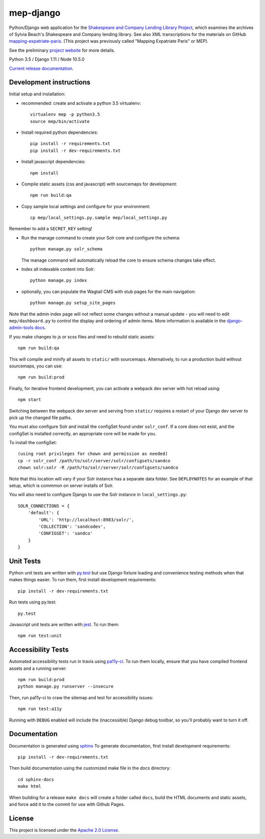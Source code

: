 
mep-django
==========

.. sphinx-start-marker-do-not-remove


Python/Django web application for the `Shakespeare and Company Lending Library Project
<https://cdh.princeton.edu/projects/shakespeare-and-company-lending-library-project/>`_,
which examines the archives of Sylvia Beach's Shakespeare and Company lending library.
See also XML transcriptions for the materials on GitHub `mapping-expatriate-paris
<https://github.com/Princeton-CDH/mapping-expatriate-paris>`_.  (This project
was previously called "Mapping Expatriate Paris" or MEP).

See the preliminary `project website <http://mep.princeton.edu/>`_ for more details.

Python 3.5 / Django 1.11 / Node 10.5.0

.. image:: https://travis-ci.org/Princeton-CDH/mep-django.svg?branch=master
    :target: https://travis-ci.org/Princeton-CDH/mep-django
    :alt: Build status

.. image:: https://codecov.io/gh/Princeton-CDH/mep-django/branch/master/graph/badge.svg
    :target: https://codecov.io/gh/Princeton-CDH/mep-django/branch/master
    :alt: Code coverage

.. image:: https://www.codefactor.io/repository/github/princeton-cdh/mep-django/badge
   :target: https://www.codefactor.io/repository/github/princeton-cdh/mep-django
   :alt: CodeFactor

.. image:: https://requires.io/github/Princeton-CDH/mep-django/requirements.svg?branch=master
     :target: https://requires.io/github/Princeton-CDH/mep-django/requirements/?branch=master
     :alt: Requirements Status

`Current release documentation <https://princeton-cdh.github.io/mep-django/>`_.

Development instructions
------------------------

Initial setup and installation:

- recommended: create and activate a python 3.5 virtualenv::

    virtualenv mep -p python3.5
    source mep/bin/activate

- Install required python dependencies::

    pip install -r requirements.txt
    pip install -r dev-requirements.txt

- Install javascript dependencies::

    npm install

- Compile static assets (css and javascript) with sourcemaps for development::

    npm run build:qa

- Copy sample local settings and configure for your environment::

    cp mep/local_settings.py.sample mep/local_settings.py

Remember to add a ``SECRET_KEY`` setting!

- Run the manage command to create your Solr core and configure the schema::

    python manage.py solr_schema

  The manage command will automatically reload the core to ensure schema
  changes take effect.

- Index all indexable content into Solr::

    python manage.py index

- optionally, you can populate the Wagtail CMS with stub pages for the main
  navigation::

    python manage.py setup_site_pages


Note that the admin index page will not reflect some changes without a manual
update - you will need to edit ``mep/dashboard.py`` to control the display and
ordering of admin items. More information is available in the `django-admin-tools
docs <http://django-admin-tools.readthedocs.io/en/latest/dashboard.html#>`_.

If you make changes to js or scss files and need to rebuild static assets::


    npm run build:qa

This will compile and minify all assets to ``static/`` with sourcemaps.
Alternatively, to run a production build without sourcemaps, you can use::

    npm run build:prod

Finally, for iterative frontend development, you can activate a webpack dev
server with hot reload using::


    npm start

Switching between the webpack dev server and serving from ``static/`` requires a
restart of your Django dev server to pick up the changed file paths.


You must also configure Solr and install the configSet found under ``solr_conf``.
If a core does not exist, and the configSet is installed correctly, an appropriate
core will be made for you.

To install the configSet::


    (using root privileges for chown and permission as needed)
    cp -r solr_conf /path/to/solr/server/solr/configsets/sandco
    chown solr:solr -R /path/to/solr/server/solr/configsets/sandco

Note that this location will vary if your Solr instance has a separate data
folder. See ``DEPLOYNOTES`` for an example of that setup, which is commmon on
server installs of Solr.

You will also need to configure Django to use the Solr instance in
``local_settings.py``::


    SOLR_CONNECTIONS = {
        'default': {
            'URL': 'http://localhost:8983/solr/',
            'COLLECTION': 'sandcodev',
            'CONFIGSET': 'sandco'
        }
    }


Unit Tests
----------

Python unit tests are written with `py.test <http://doc.pytest.org/>`__ but use
Django fixture loading and convenience testing methods when that makes
things easier. To run them, first install development requirements::

    pip install -r dev-requirements.txt

Run tests using py.test::

    py.test

Javascript unit tests are written with `jest <https://jestjs.io/>`__. To run
them::

    npm run test:unit


Accessibility Tests
-------------------

Automated accessibility tests run in travis using `pa11y-ci <https://github.com/pa11y/pa11y-ci>`_.
To run them locally, ensure that you have compiled frontend assets and a running
server::

    npm run build:prod
    python manage.py runserver --insecure

Then, run pa11y-ci to craw the sitemap and test for accessibility issues::

    npm run test:a11y

Running with ``DEBUG`` enabled will include the (inaccessible) Django
debug toolbar, so you'll probably want to turn it off.

Documentation
-------------

Documentation is generated using `sphinx <http://www.sphinx-doc.org/>`__
To generate documentation, first install development requirements::

    pip install -r dev-requirements.txt

Then build documentation using the customized make file in the `docs`
directory::

    cd sphinx-docs
    make html

When building for a release ``make docs`` will create a folder called ``docs``,
build the HTML documents and static assets, and force add it to the commit for
use with Github Pages.

License
-------
This project is licensed under the `Apache 2.0 License <https://github.com/Princeton-CDH/mep-django/blob/master/LICENSE>`_.
